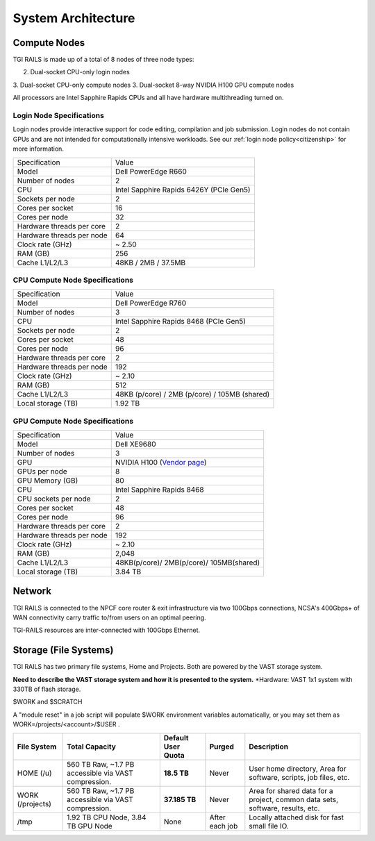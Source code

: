 System Architecture
=======================

Compute Nodes
----------------------

TGI RAILS is made up of a total of 8 nodes of three node types:

2. Dual-socket CPU-only login nodes
3. Dual-socket CPU-only compute nodes
3. Dual-socket 8-way NVIDIA H100 GPU compute nodes

All processors are Intel Sapphire Rapids CPUs and all have hardware multithreading turned on.

Login Node Specifications
~~~~~~~~~~~~~~~~~~~~~~~~~~~~~~~~~~~~~~
Login nodes provide interactive support for code editing, compilation and job submission. Login 
nodes do not contain GPUs and are not intended for computationally intensive workloads. See our 
:ref:`login node policy<citizenship>` for more information.

========================= ===================
Specification             Value
Model                     Dell PowerEdge R660
Number of nodes           2
CPU                       Intel Sapphire Rapids 6426Y
                          (PCIe Gen5)
Sockets per node          2
Cores per socket          16
Cores per node            32
Hardware threads per core 2
Hardware threads per node 64
Clock rate (GHz)          ~ 2.50
RAM (GB)                  256
Cache L1/L2/L3            48KB / 2MB / 37.5MB
========================= ===================

CPU Compute Node Specifications
~~~~~~~~~~~~~~~~~~~~~~~~~~~~~~~~~~~~~~

========================= ===================
Specification             Value
Model                     Dell PowerEdge R760
Number of nodes           3
CPU                       Intel Sapphire Rapids 8468
                          (PCIe Gen5)
Sockets per node          2
Cores per socket          48
Cores per node            96
Hardware threads per core 2
Hardware threads per node 192
Clock rate (GHz)          ~ 2.10
RAM (GB)                  512
Cache L1/L2/L3            48KB (p/core) / 2MB (p/core) / 105MB (shared)
Local storage (TB)        1.92 TB
========================= ===================

GPU Compute Node Specifications
~~~~~~~~~~~~~~~~~~~~~~~~~~~~~~~~~~~~~~~~~~~~~~~~~~~~~~~~~~~~~~~~~~~~~

+---------------------------+-----------------------------------------+
| Specification             | Value                                   |
+---------------------------+-----------------------------------------+
| Model                     | Dell XE9680                             |
+---------------------------+-----------------------------------------+
| Number of nodes           | 3                                       |
+---------------------------+-----------------------------------------+
| GPU                       | NVIDIA H100                             |
|                           | (`Vendor                                |
|                           | page <https://www.nvidia.com/en-u       |
|                           | s/data-center/h100/>`__)                |
+---------------------------+-----------------------------------------+
| GPUs per node             | 8                                       |
+---------------------------+-----------------------------------------+
| GPU Memory (GB)           | 80                                      |
+---------------------------+-----------------------------------------+
| CPU                       | Intel Sapphire Rapids 8468              |
+---------------------------+-----------------------------------------+
| CPU sockets per node      | 2                                       |
+---------------------------+-----------------------------------------+
| Cores per socket          | 48                                      |
+---------------------------+-----------------------------------------+
| Cores per node            | 96                                      |
+---------------------------+-----------------------------------------+
| Hardware threads per core | 2                                       |
+---------------------------+-----------------------------------------+
| Hardware threads per node | 192                                     |
+---------------------------+-----------------------------------------+
| Clock rate (GHz)          | ~ 2.10                                  |
+---------------------------+-----------------------------------------+
| RAM (GB)                  | 2,048                                   |
+---------------------------+-----------------------------------------+
| Cache L1/L2/L3            | 48KB(p/core)/ 2MB(p/core)/ 105MB(shared)|
+---------------------------+-----------------------------------------+
| Local storage (TB)        | 3.84 TB                                 |
+---------------------------+-----------------------------------------+

Network
------------
TGI RAILS is connected to the NPCF core router & exit infrastructure via two
100Gbps connections, NCSA's 400Gbps+ of WAN connectivity carry traffic
to/from users on an optimal peering.

TGI-RAILS resources are inter-connected with 100Gbps Ethernet.

Storage (File Systems)
-----------------------

TGI RAILS has two primary file systems, Home and Projects. Both are powered by the VAST storage system.

**Need to describe the VAST storage system and how it is presented to the system.**
*Hardware:
VAST 1x1 system with 330TB of flash storage.

$WORK and $SCRATCH

A "module reset" in a job script will populate $WORK
environment variables automatically, or you may set them as
WORK=/projects/<account>/$USER .

+-----------------+---------------------+--------------+------------+-----------------------------+
| **File System** | **Total Capacity**  | **Default    | **Purged** | **Description**             |
|                 |                     | User Quota** |            |                             |
+-----------------+---------------------+--------------+------------+-----------------------------+
| HOME (/u)       | 560 TB Raw, ~1.7 PB | **18.5 TB**  | Never      | User home directory, Area   |
|                 | accessible via VAST |              |            | for software, scripts, job  |
|                 | compression.        |              |            | files, etc.                 |
+-----------------+---------------------+--------------+------------+-----------------------------+
| WORK (/projects)| 560 TB Raw, ~1.7 PB | **37.185 TB**| Never      | Area for shared data for a  |
|                 | accessible via VAST |              |            | project, common data sets,  |
|                 | compression.        |              |            | software, results, etc.     |
+-----------------+---------------------+--------------+------------+-----------------------------+
| /tmp            | 1.92 TB CPU Node,   | None         | After each | Locally attached disk for   |
|                 | 3.84 TB GPU Node    |              | job        | fast small file IO.         |
+-----------------+---------------------+--------------+------------+-----------------------------+
